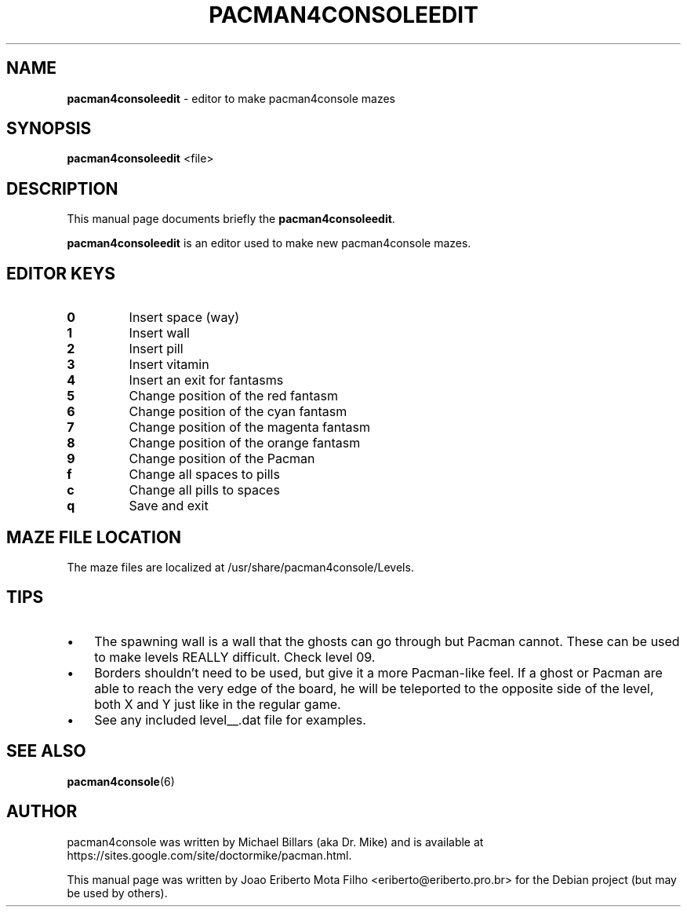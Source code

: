 .\"Text automatically generated by txt2man
.TH PACMAN4CONSOLEEDIT "1"  "Feb 2014" "PACMAN4CONSOLEEDIT" "Editor to make pacman4console mazes"
.SH NAME
\fBpacman4consoleedit \fP- editor to make pacman4console mazes
\fB
.SH SYNOPSIS
.nf
.fam C
     \fBpacman4consoleedit\fP <file>

.fam T
.fi
.fam T
.fi
.SH DESCRIPTION
This manual page documents briefly the \fBpacman4consoleedit\fP.
.PP
\fBpacman4consoleedit\fP is an editor used to make new pacman4console mazes.
.SH EDITOR KEYS
.TP
.B
0
Insert space (way)
.TP
.B
1
Insert wall
.TP
.B
2
Insert pill
.TP
.B
3
Insert vitamin
.TP
.B
4
Insert an exit for fantasms
.TP
.B
5
Change position of the red fantasm
.TP
.B
6
Change position of the cyan fantasm
.TP
.B
7
Change position of the magenta fantasm
.TP
.B
8
Change position of the orange fantasm
.TP
.B
9
Change position of the Pacman
.TP
.B
f
Change all spaces to pills
.TP
.B
c
Change all pills to spaces
.TP
.B
q
Save and exit
.SH MAZE FILE LOCATION
The maze files are localized at /usr/share/pacman4console/Levels.
.SH TIPS
.IP \(bu 3
The spawning wall is a wall that the ghosts can go through but Pacman
cannot. These can be used to make levels REALLY difficult. Check level 09.
.IP \(bu 3
Borders shouldn't need to be used, but give it a more Pacman-like feel.
If a ghost or Pacman are able to reach the very edge of the board, he will
be teleported to the opposite side of the level, both X and Y just like in
the regular game.
.IP \(bu 3
See any included level__.dat file for examples.
.SH SEE ALSO
\fBpacman4console\fP(6)
.SH AUTHOR
pacman4console was written by Michael Billars (aka Dr. Mike) and is available at https://sites.google.com/site/doctormike/pacman.html.
.PP
This manual page was written by Joao Eriberto Mota Filho <eriberto@eriberto.pro.br> for the Debian project (but may be used by others).
